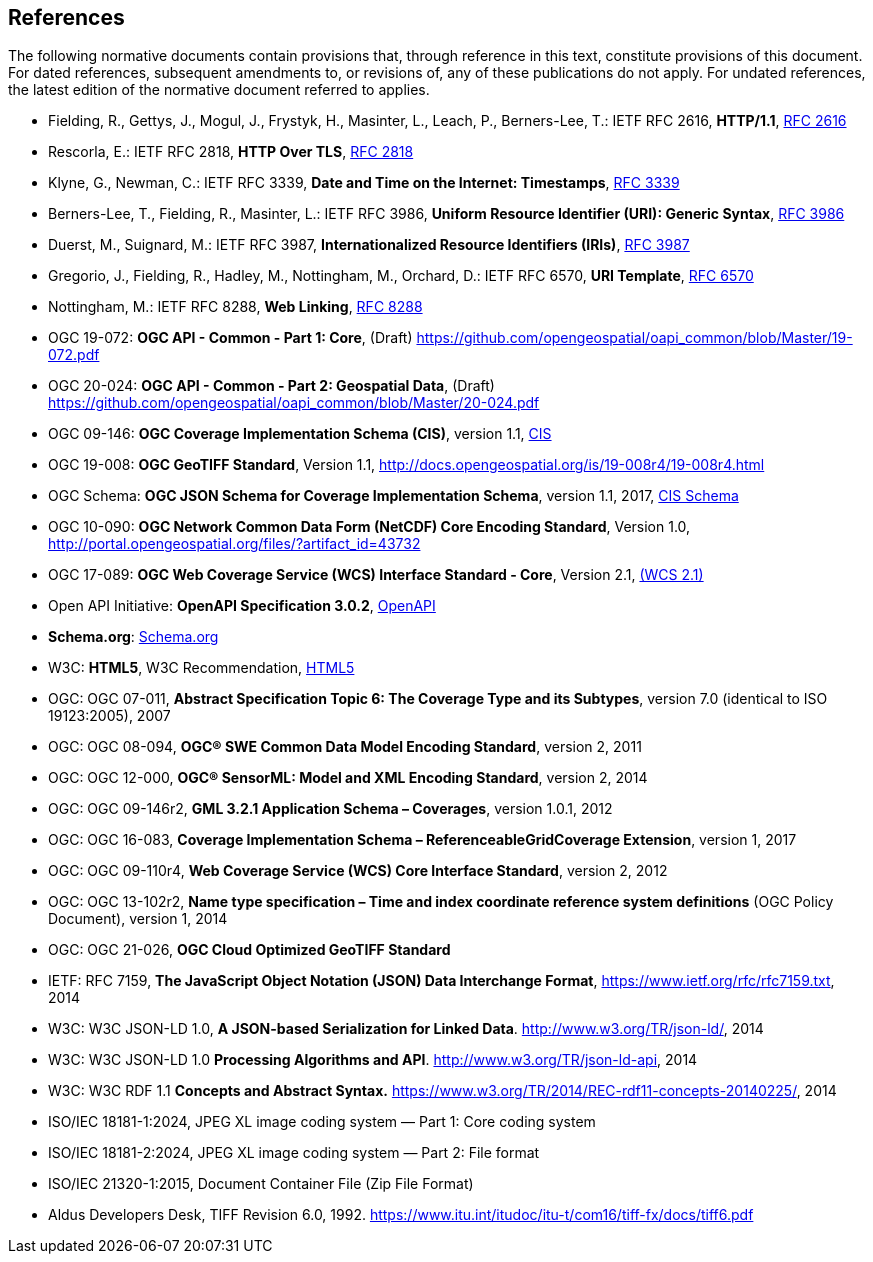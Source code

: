 == References
The following normative documents contain provisions that, through reference in this text, constitute provisions of this document. For dated references, subsequent amendments to, or revisions of, any of these publications do not apply. For undated references, the latest edition of the normative document referred to applies.

* [[rfc2616]] Fielding, R., Gettys, J., Mogul, J., Frystyk, H., Masinter, L., Leach, P., Berners-Lee, T.: IETF RFC 2616, *HTTP/1.1*, http://tools.ietf.org/rfc/rfc2616.txt[RFC 2616]
* [[rfc2818]]  Rescorla, E.: IETF RFC 2818, *HTTP Over TLS*, http://tools.ietf.org/rfc/rfc2818.txt[RFC 2818]
* [[rfc3339]] Klyne, G., Newman, C.: IETF RFC 3339, *Date and Time on the Internet: Timestamps*, http://tools.ietf.org/rfc/rfc3339.txt[RFC 3339]
* [[rfc3986]] Berners-Lee, T., Fielding, R., Masinter, L.: IETF RFC 3986, *Uniform Resource Identifier (URI): Generic Syntax*, https://tools.ietf.org/html/rfc3986[RFC 3986]
* [[rfc3987]] Duerst, M., Suignard, M.: IETF RFC 3987, *Internationalized Resource Identifiers (IRIs)*, https://tools.ietf.org/html/rfc3987[RFC 3987]
* [[rfc6570]] Gregorio, J., Fielding, R., Hadley, M., Nottingham, M., Orchard, D.: IETF RFC 6570, *URI Template*, https://tools.ietf.org/html/rfc6570[RFC 6570]
* [[rfc8288]] Nottingham, M.: IETF RFC 8288, *Web Linking*, http://tools.ietf.org/rfc/rfc8288.txt[RFC 8288]
* [[OAPI_Common-Core]] OGC 19-072: *OGC API - Common - Part 1: Core*, (Draft) https://github.com/opengeospatial/oapi_common/blob/Master/19-072.pdf[https://github.com/opengeospatial/oapi_common/blob/Master/19-072.pdf]
* [[OAPI_Common-Geodata]] OGC 20-024: *OGC API - Common - Part 2: Geospatial Data*, (Draft) https://github.com/opengeospatial/oapi_common/blob/Master/20-024.pdf[https://github.com/opengeospatial/oapi_common/blob/Master/20-024.pdf]
* [[CIS_1_1]] OGC 09-146: *OGC Coverage Implementation Schema (CIS)*, version 1.1, https://portal.opengeospatial.org/files/?artifact_id=72392&version=2[CIS]
* [[GeoTIFF]] OGC 19-008: *OGC GeoTIFF Standard*, Version 1.1, http://docs.opengeospatial.org/is/19-008r4/19-008r4.html
* [[CIS_JSON_Schema]] OGC Schema: *OGC JSON Schema for Coverage Implementation Schema*, version 1.1, 2017, http://schemas.opengis.net/cis/1.1/json/coverage-schema.json//[CIS Schema]
* [[NETCDF]] OGC 10-090: *OGC Network Common Data Form (NetCDF) Core Encoding Standard*, Version 1.0, http://portal.opengeospatial.org/files/?artifact_id=43732
* [[WCS]] OGC 17-089: *OGC Web Coverage Service (WCS) Interface Standard - Core*, Version 2.1, http://docs.opengeospatial.org/is/17-089r1/17-089r1.html[(WCS 2.1)]
* [[OpenAPI]] Open API Initiative: *OpenAPI Specification 3.0.2*, https://github.com/OAI/OpenAPI-Specification/blob/master/versions/3.0.2.md[OpenAPI]
* [[schema.org]] *Schema.org*: http://schema.org/docs/schemas.html[Schema.org]
* [[HTML5]] W3C: *HTML5*, W3C Recommendation, http://www.w3.org/TR/html5/[HTML5]
* OGC: OGC 07-011, *Abstract Specification Topic 6: The Coverage Type and its Subtypes*, version 7.0 (identical to ISO 19123:2005), 2007
* OGC: OGC 08-094, *OGC® SWE Common Data Model Encoding Standard*, version 2, 2011
* OGC: OGC 12-000, *OGC® SensorML: Model and XML Encoding Standard*, version 2, 2014
* OGC: OGC 09-146r2, *GML 3.2.1 Application Schema – Coverages*, version 1.0.1, 2012
* OGC: OGC 16-083, *Coverage Implementation Schema – ReferenceableGridCoverage Extension*, version 1, 2017
* OGC: OGC 09-110r4, *Web Coverage Service (WCS) Core Interface Standard*, version 2, 2012
* OGC: OGC 13-102r2, *Name type specification – Time and index coordinate reference system definitions* (OGC Policy Document), version 1, 2014
* OGC: OGC 21-026, *OGC Cloud Optimized GeoTIFF Standard*
* IETF: RFC 7159, *The JavaScript Object Notation (JSON) Data Interchange Format*, https://www.ietf.org/rfc/rfc7159.txt[https://www.ietf.org/rfc/rfc7159.txt], 2014
* W3C: W3C JSON-LD 1.0, *A JSON-based Serialization for Linked Data*. http://www.w3.org/TR/json-ld/[http://www.w3.org/TR/json-ld/], 2014
* W3C: W3C JSON-LD 1.0 *Processing Algorithms and API*. http://www.w3.org/TR/json-ld-api[http://www.w3.org/TR/json-ld-api], 2014
* W3C: W3C RDF 1.1 *Concepts and Abstract Syntax.* https://www.w3.org/TR/2014/REC-rdf11-concepts-20140225/[https://www.w3.org/TR/2014/REC-rdf11-concepts-20140225/], 2014
* [[JPEG_XL1,ISO/IEC 18181-1:2024]] ISO/IEC 18181-1:2024, JPEG XL image coding system — Part 1: Core coding system
* [[JPEG_XL2,ISO/IEC 18181-2:2024]] ISO/IEC 18181-2:2024, JPEG XL image coding system — Part 2: File format
* [[ZIPISO,ISO/IEC 21320-1]] ISO/IEC 21320-1:2015, Document Container File (Zip File Format)
* [[tiff6]] Aldus Developers Desk, TIFF Revision 6.0, 1992. https://www.itu.int/itudoc/itu-t/com16/tiff-fx/docs/tiff6.pdf
